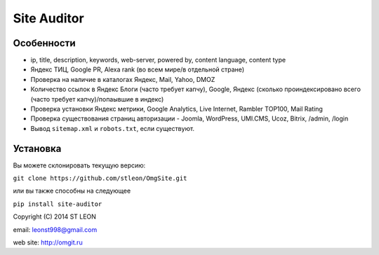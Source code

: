 Site Auditor
============
Особенности
-----------
- ip, title, description, keywords, web-server, powered by, content language, content type
- Яндекс ТИЦ, Google PR, Alexa rank (во всем мире/в отдельной стране)
- Проверка на наличие в каталогах Яндекс, Mail, Yahoo, DMOZ
- Количество ссылок в Яндекс Блоги (часто требует капчу), Google, Яндекс (сколько проиндексировано всего (часто требует капчу)/попаывшие в индекс)
- Проверка установки Яндекс метрики, Google Analytics, Live Internet, Rambler TOP100, Mail Rating
- Проверка существования страниц авторизации - Joomla, WordPress, UMI.CMS, Ucoz, Bitrix, /admin, /login
- Вывод ``sitemap.xml`` и ``robots.txt``, если существуют.

Установка
---------
Вы можете склонировать текущую версию:

``git clone https://github.com/stleon/OmgSite.git``

или вы также способны на следующее

``pip install site-auditor``

Copyright (C) 2014 ST LEON

email: leonst998@gmail.com

web site: http://omgit.ru